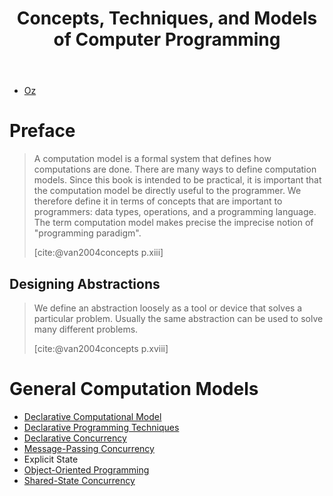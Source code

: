 :PROPERTIES:
:ID:       ae2fea7e-a99a-498f-ab5a-35dda2c22c1b
:END:
#+title: Concepts, Techniques, and Models of Computer Programming
#+STARTUP: latexpreview
#+Html_MATHJAX: align: left indent: 5em tagside: left
#+filetags: :math: :oz:

- [[id:0d27941b-353e-4a88-9390-4d9c12fd6058][Oz]] 

* Preface

#+begin_quote
A computation model is a formal system that defines how computations are
done. There are many ways to define computation models. Since this book is
intended to be practical, it is important that the computation model be directly
useful to the programmer. We therefore define it in terms of concepts that are
important to programmers: data types, operations, and a programming
language. The term computation model makes precise the imprecise notion of
"programming paradigm".

[cite:@van2004concepts p.xiii]
#+end_quote

** Designing Abstractions

#+begin_quote
We define an abstraction loosely as a tool or device that solves a particular
problem. Usually the same abstraction can be used to solve many different
problems.

[cite:@van2004concepts p.xviii]
#+end_quote

* General Computation Models

+ [[id:84e39e76-b5aa-48e3-a1e6-4842e0a9703b][Declarative Computational Model]]
+ [[id:3e6c95f1-5bb6-4bf0-a53d-9f6be6dbd83a][Declarative Programming Techniques]]
+ [[id:c5d0a6f9-f95d-439b-9756-9fb68a9546a9][Declarative Concurrency]]
+ [[id:c2a1839e-a9b4-457c-ab7a-fbfb90873a56][Message-Passing Concurrency]]
+ Explicit State
+ [[id:37826ede-d70a-4cc1-9e3d-5d110fc5fa92][Object-Oriented Programming]]
+ [[id:55ac8463-78c1-414a-b383-ac8344651102][Shared-State Concurrency]]
